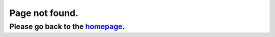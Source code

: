 Page not found.
===============

Please go back to the `homepage <https://dev.konfuzio.com/>`_.
--------------------------------------------------------------